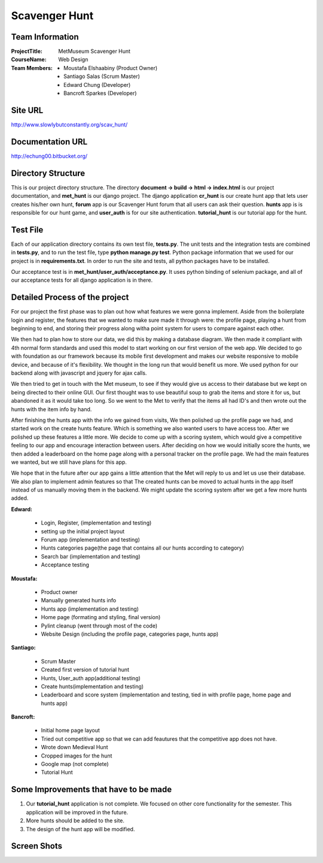 Scavenger Hunt
**************

Team Information
----------------


:Project\ Title:
	MetMuseum Scavenger Hunt

:Course\ Name:
	Web Design
	
:Team Members:
	- Moustafa Elshaabiny (Product Owner)
	- Santiago Salas (Scrum Master)
	- Edward Chung (Developer)
	- Bancroft Sparkes (Developer)
	  
Site URL
--------

http://www.slowlybutconstantly.org/scav_hunt/

Documentation URL
-----------------

http://echung00.bitbucket.org/

Directory Structure
-------------------

This is our project directory structure. The directory **document -> build -> html -> index.html** is our project documentation, and **met_hunt** is our django project. The django application **cr_hunt** is our create hunt app that lets user creates his/her own hunt, **forum** app is our Scavenger Hunt forum that all users can ask their question. **hunts** app is is responsible for our hunt game, and **user_auth** is for our site authentication. **tutorial_hunt** is our tutorial app for the hunt.

.. image:: img/directory.png



Test File
---------

Each of our application directory contains its own test file, **tests.py**. The unit tests and the integration tests are combined in **tests.py**, and to run the test file, type **python manage.py test**. Python package information that we used for our project is in **requirements.txt**. In order to run the site and tests, all python packages have to be installed.

Our acceptance test is in **met_hunt/user_auth/acceptance.py**. It uses python binding of selenium package, and all of our acceptance tests for all django application is in there.



Detailed Process of the project
-----------------------------------
For our project the first phase was to plan out how what features we were gonna implement. Aside from the boilerplate login and register, the features that we wanted to make sure made it through were: the profile page, playing a hunt from beginning to end, and storing their progress along witha  point system for users to compare against each other. 

We then had to plan how to store our data, we did this by making a database diagram. We then made it compliant with 4th normal form standards and used this model to start working on our first version of the web app. We decided to go with foundation as our framework because its mobile first development and makes our website responsive to mobile device, and because of it's flexibility. We thought in the long run that would benefit us more. We used python for our backend along with javascript and jquery for ajax calls. 

We then tried to get in touch with the Met museum, to see if they would give us access to their database but we kept on being directed to their online GUI. Our first thought was to use beautiful soup to grab the items and store it for us, but abandoned it as it would take too long. So we went to the Met to verify that the items all had ID's and then wrote out the hunts with the item info by hand.

After finishing the hunts app with the info we gained from visits, We then polished up the profile page we had, and started work on the create hunts feature. Which is something we also wanted users to have access too. After we polished up these features a little more. We decide to come up with a scoring system, which would give a competitive feeling to our app and encourage interaction between users. After deciding on how we would initially score the hunts, we then added a leaderboard on the home page along with a personal tracker on the profile page. We had the main features we wanted, but we still have plans for this app.

We hope that in the future after our app gains a little attention that the Met will reply to us and let us use their database. We also plan to implement admin features so that The created hunts can be moved to actual hunts in the app itself instead of us manually moving them in the backend. We might update the scoring system after we get a few more hunts added.


**Edward:**

    - Login, Register, (implementation and testing)
    - setting up the initial project layout
    - Forum app (implementation and testing)
    - Hunts categories page(the page that contains all our hunts according to category)
    - Search bar (implementation and testing)
    - Acceptance testing

**Moustafa:**

   - Product owner
   - Manually generated hunts info
   - Hunts app (implementation and testing)
   - Home page (formating and styling, final version)
   - Pylint cleanup (went through most of the code)
   - Website Design (including the profile page, categories page, hunts app)

**Santiago:**

   - Scrum Master
   - Created first version of tutorial hunt
   - Hunts, User_auth app(additional testing)
   - Create hunts(implementation and testing)
   - Leaderboard and score system (implementation and testing, tied in with profile page, home page and hunts app)

**Bancroft:**

   - Initial home page layout
   - Tried out competitive app so that we can add feautures that the competitive app does not have.
   - Wrote down Medieval Hunt
   - Cropped images for the hunt
   - Google map (not complete)
   - Tutorial Hunt

Some Improvements that have to be made
--------------------------------------

1. Our **tutorial_hunt** application is not complete. We focused on other core functionality for the semester. This application will be improved in the future.
2. More hunts should be added to the site.
3. The design of the hunt app will be modified.

Screen Shots
------------

.. image:: img/home1.png

.. image:: img/home2.png

.. image:: img/home3.png

.. image:: img/profile1.png

.. image:: img/profile2.png

.. image:: img/hunt1.png

.. image:: img/hunt2.png

.. image:: img/hunt3.png